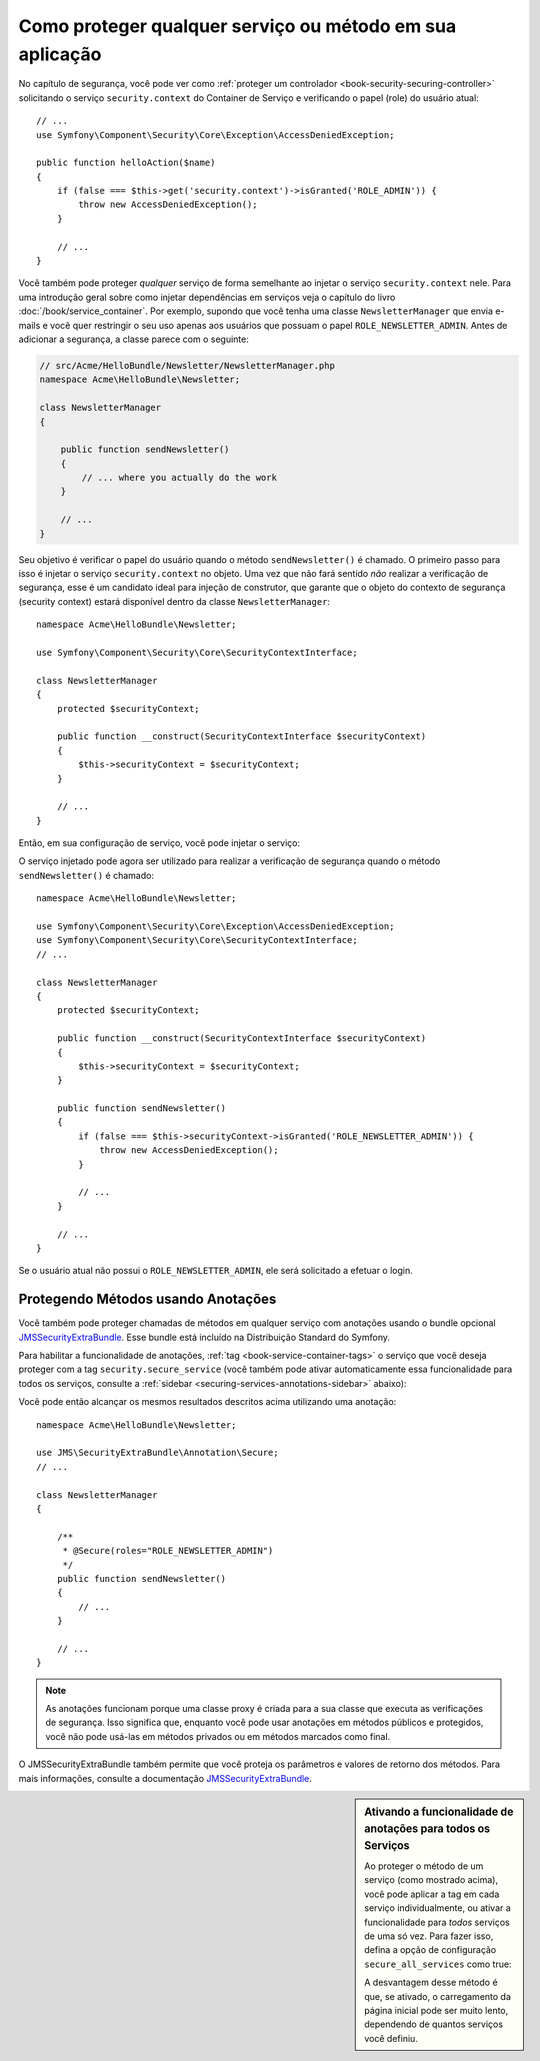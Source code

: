 .. index::
   single: Segurança; Protegendo qualquer serviço
   single: Segurança; Protegendo qualquer método

Como proteger qualquer serviço ou método em sua aplicação
=========================================================

No capítulo de segurança, você pode ver como :ref:`proteger um controlador <book-security-securing-controller>`
solicitando o serviço ``security.context`` do Container de Serviço
e verificando o papel (role) do usuário atual::

    // ...
    use Symfony\Component\Security\Core\Exception\AccessDeniedException;

    public function helloAction($name)
    {
        if (false === $this->get('security.context')->isGranted('ROLE_ADMIN')) {
            throw new AccessDeniedException();
        }

        // ...
    }

Você também pode proteger *qualquer* serviço de forma semelhante ao injetar o serviço ``security.context``
nele. Para uma introdução geral sobre como injetar dependências em
serviços veja o capítulo do livro :doc:`/book/service_container`. Por
exemplo, supondo que você tenha uma classe ``NewsletterManager`` que envia e-mails
e você quer restringir o seu uso apenas aos usuários que possuam o papel
``ROLE_NEWSLETTER_ADMIN``. Antes de adicionar a segurança, a classe parece com o seguinte:

.. code-block:: php

    // src/Acme/HelloBundle/Newsletter/NewsletterManager.php
    namespace Acme\HelloBundle\Newsletter;

    class NewsletterManager
    {

        public function sendNewsletter()
        {
            // ... where you actually do the work
        }

        // ...
    }

Seu objetivo é verificar o papel do usuário quando o método ``sendNewsletter()`` é
chamado. O primeiro passo para isso é injetar o serviço ``security.context``
no objeto. Uma vez que não fará sentido *não* realizar a verificação de
segurança, esse é um candidato ideal para injeção de construtor, que garante
que o objeto do contexto de segurança (security context) estará disponível dentro da classe
``NewsletterManager``::

    namespace Acme\HelloBundle\Newsletter;

    use Symfony\Component\Security\Core\SecurityContextInterface;

    class NewsletterManager
    {
        protected $securityContext;

        public function __construct(SecurityContextInterface $securityContext)
        {
            $this->securityContext = $securityContext;
        }

        // ...
    }

Então, em sua configuração de serviço, você pode injetar o serviço:

.. configuration-block::

    .. code-block:: yaml

        # src/Acme/HelloBundle/Resources/config/services.yml
        parameters:
            newsletter_manager.class: Acme\HelloBundle\Newsletter\NewsletterManager

        services:
            newsletter_manager:
                class:     "%newsletter_manager.class%"
                arguments: ["@security.context"]

    .. code-block:: xml

        <!-- src/Acme/HelloBundle/Resources/config/services.xml -->
        <parameters>
            <parameter key="newsletter_manager.class">Acme\HelloBundle\Newsletter\NewsletterManager</parameter>
        </parameters>

        <services>
            <service id="newsletter_manager" class="%newsletter_manager.class%">
                <argument type="service" id="security.context"/>
            </service>
        </services>

    .. code-block:: php

        // src/Acme/HelloBundle/Resources/config/services.php
        use Symfony\Component\DependencyInjection\Definition;
        use Symfony\Component\DependencyInjection\Reference;

        $container->setParameter('newsletter_manager.class', 'Acme\HelloBundle\Newsletter\NewsletterManager');

        $container->setDefinition('newsletter_manager', new Definition(
            '%newsletter_manager.class%',
            array(new Reference('security.context'))
        ));

O serviço injetado pode agora ser utilizado para realizar a verificação de segurança quando o
método ``sendNewsletter()`` é chamado::

    namespace Acme\HelloBundle\Newsletter;

    use Symfony\Component\Security\Core\Exception\AccessDeniedException;
    use Symfony\Component\Security\Core\SecurityContextInterface;
    // ...

    class NewsletterManager
    {
        protected $securityContext;

        public function __construct(SecurityContextInterface $securityContext)
        {
            $this->securityContext = $securityContext;
        }

        public function sendNewsletter()
        {
            if (false === $this->securityContext->isGranted('ROLE_NEWSLETTER_ADMIN')) {
                throw new AccessDeniedException();
            }

            // ...
        }

        // ...
    }

Se o usuário atual não possui o ``ROLE_NEWSLETTER_ADMIN``, ele
será solicitado a efetuar o login.

Protegendo Métodos usando Anotações
-----------------------------------

Você também pode proteger chamadas de métodos em qualquer serviço com anotações usando o bundle
opcional `JMSSecurityExtraBundle`_. Esse bundle está incluído na
Distribuição Standard do Symfony.

Para habilitar a funcionalidade de anotações, :ref:`tag <book-service-container-tags>`
o serviço que você deseja proteger com a tag ``security.secure_service``
(você também pode ativar automaticamente essa funcionalidade para todos os serviços, consulte a
:ref:`sidebar <securing-services-annotations-sidebar>` abaixo):

.. configuration-block::

    .. code-block:: yaml

        # src/Acme/HelloBundle/Resources/config/services.yml

        # ...
        services:
            newsletter_manager:
                # ...
                tags:
                    -  { name: security.secure_service }

    .. code-block:: xml

        <!-- src/Acme/HelloBundle/Resources/config/services.xml -->
        <!-- ... -->

        <services>
            <service id="newsletter_manager" class="%newsletter_manager.class%">
                <!-- ... -->
                <tag name="security.secure_service" />
            </service>
        </services>

    .. code-block:: php

        // src/Acme/HelloBundle/Resources/config/services.php
        use Symfony\Component\DependencyInjection\Definition;
        use Symfony\Component\DependencyInjection\Reference;

        $definition = new Definition(
            '%newsletter_manager.class%',
            array(new Reference('security.context'))
        ));
        $definition->addTag('security.secure_service');
        $container->setDefinition('newsletter_manager', $definition);

Você pode então alcançar os mesmos resultados descritos acima utilizando uma anotação::

    namespace Acme\HelloBundle\Newsletter;

    use JMS\SecurityExtraBundle\Annotation\Secure;
    // ...

    class NewsletterManager
    {

        /**
         * @Secure(roles="ROLE_NEWSLETTER_ADMIN")
         */
        public function sendNewsletter()
        {
            // ...
        }

        // ...
    }

.. note::

    As anotações funcionam porque uma classe proxy é criada para a sua classe
    que executa as verificações de segurança. Isso significa que, enquanto você pode usar
    anotações em métodos públicos e protegidos, você não pode usá-las em
    métodos privados ou em métodos marcados como final.

O JMSSecurityExtraBundle também permite que você proteja os parâmetros e valores de
retorno dos métodos. Para mais informações, consulte a documentação
`JMSSecurityExtraBundle`_.

.. _securing-services-annotations-sidebar:

.. sidebar:: Ativando a funcionalidade de anotações para todos os Serviços

    Ao proteger o método de um serviço (como mostrado acima), você pode
    aplicar a tag em cada serviço individualmente, ou ativar a funcionalidade para *todos*
    serviços de uma só vez. Para fazer isso, defina a opção de configuração ``secure_all_services``
    como true:

    .. configuration-block::

        .. code-block:: yaml

            # app/config/config.yml
            jms_security_extra:
                # ...
                secure_all_services: true

        .. code-block:: xml

            <?xml version="1.0" ?>

            <container xmlns="http://symfony.com/schema/dic/services"
                xmlns:xsi="http://www.w3.org/2001/XMLSchema-instance"
                xmlns:acme_hello="http://www.example.com/symfony/schema/"
                xsi:schemaLocation="http://www.example.com/symfony/schema/ http://www.example.com/symfony/schema/hello-1.0.xsd">

                <!-- app/config/config.xml -->

                <jms_security_extra secure_controllers="true" secure_all_services="true" />

            </srv:container>

        .. code-block:: php

            // app/config/config.php
            $container->loadFromExtension('jms_security_extra', array(
                // ...

                'secure_all_services' => true,
            ));

    A desvantagem desse método é que, se ativado, o carregamento da página inicial
    pode ser muito lento, dependendo de quantos serviços você definiu.

.. _`JMSSecurityExtraBundle`: https://github.com/schmittjoh/JMSSecurityExtraBundle
